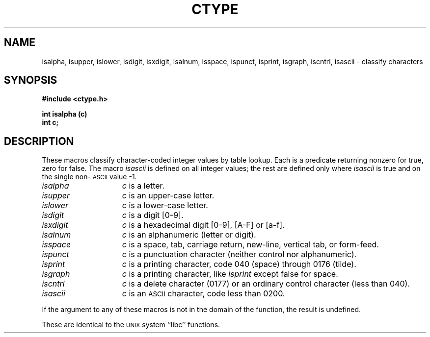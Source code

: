 .\" 
.\"									
.\"	Copyright (c) 1987,1988,1989,1990,1991,1992   AT&T		
.\"			All Rights Reserved				
.\"									
.\"	  THIS IS UNPUBLISHED PROPRIETARY SOURCE CODE OF AT&T.		
.\"	    The copyright notice above does not evidence any		
.\"	   actual or intended publication of such source code.		
.\"									
.\" 
.ds ZZ APPLICATION DEVELOPMENT PACKAGE
.TH CTYPE 3L
.XE "isalpha()"
.XE "isupper()"
.XE "islower()"
.XE "isdigit()"
.XE "isxdigit()"
.XE "isalnum()"
.XE "isspace()"
.XE "ispunct()"
.XE "isprint()"
.XE "isgraph()"
.XE "iscntrl()"
.XE "isascii()"
.SH NAME
isalpha, isupper, islower, isdigit, isxdigit, isalnum, isspace, ispunct, isprint, isgraph, iscntrl, isascii \- classify characters
.SH SYNOPSIS
.B #include <ctype.h>
.PP
.B int isalpha (c)
.br
.B int c;
.SH DESCRIPTION
These macros classify character-coded integer values by table lookup.
Each is a predicate returning nonzero for true,
zero for false.
The macro
.I isascii
is defined on all integer values; the rest
are defined only where 
.I isascii
is true and on the single non-\s-1ASCII\s+1 value \-1.
.TP 15n
.I isalpha
.I c
is a letter.
.TP
.I isupper
.I c
is an upper-case letter.
.TP
.I islower
.I c
is a lower-case letter.
.TP
.I isdigit
.I c
is a digit [0-9].
.TP
.I isxdigit
.I c
is a hexadecimal digit [0-9], [A-F] or [a-f].
.TP
.I isalnum
.I c
is an alphanumeric (letter or digit).
.TP
.I isspace
.I c
is a space, tab, carriage return, new-line, vertical tab, or form-feed.
.TP
.I ispunct
.I c
is a punctuation character (neither control nor alphanumeric).
.TP
.I isprint
.I c
is a printing character, code 040 (space) through 0176 (tilde).
.TP
.I isgraph
.I c
is a printing character, like
.I isprint
except false for space.
.TP
.I iscntrl
.I c
is a delete character (0177) or an ordinary control character
(less than 040).
.TP
.I isascii
.I c
is an \s-1ASCII\s+1 character, code less than 0200.
.PP
If the argument to any of these macros is not in the
domain of the function,
the result is undefined.
.PP
These are identical to the \s-1UNIX\s+1 system ``libc'' functions.

